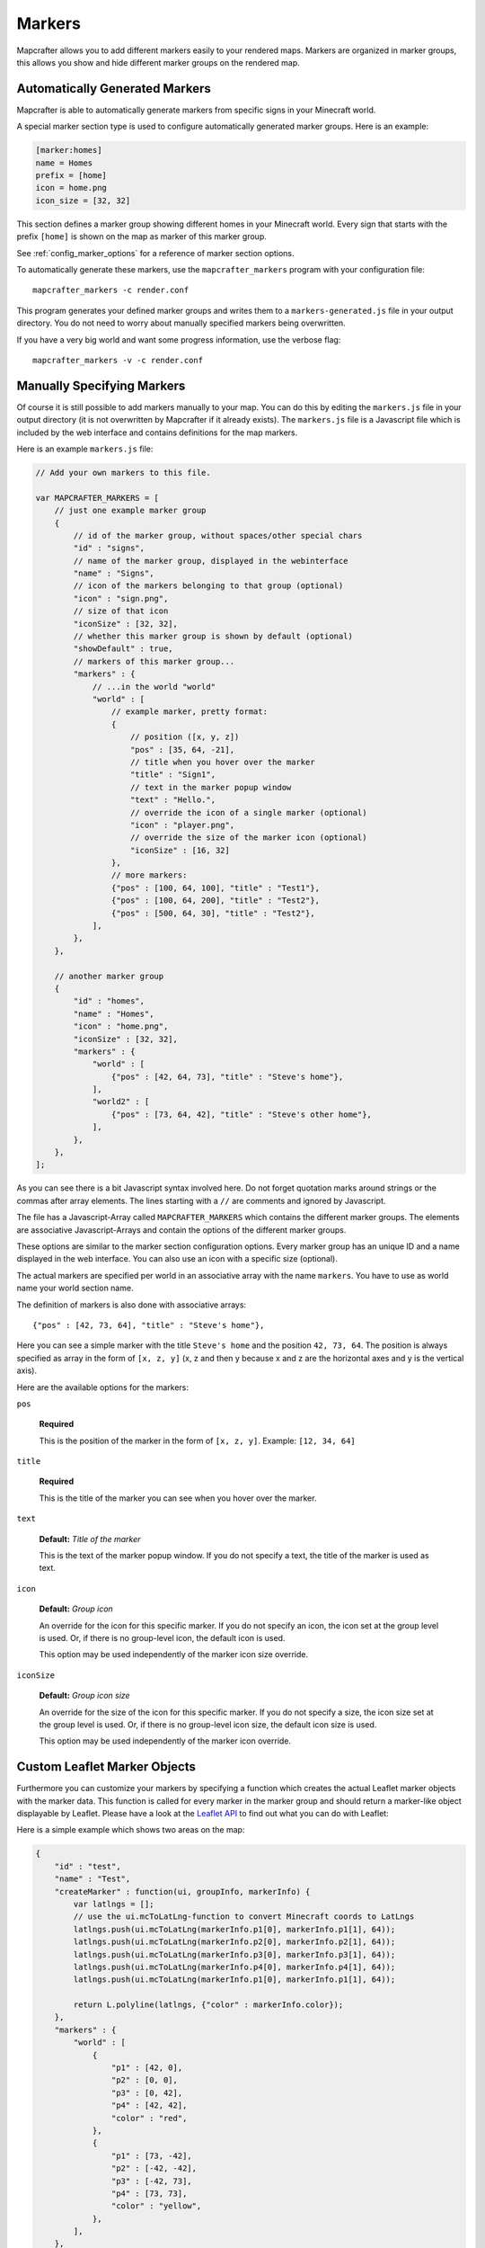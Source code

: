 .. _markers:

=======
Markers
=======

Mapcrafter allows you to add different markers easily to your rendered
maps. Markers are organized in marker groups, this allows you show
and hide different marker groups on the rendered map.

Automatically Generated Markers
===============================

Mapcrafter is able to automatically generate markers from specific signs
in your Minecraft world.

A special marker section type is used to configure automatically generated
marker groups. Here is an example:

.. code-block:: ini

    [marker:homes]
    name = Homes
    prefix = [home]
    icon = home.png
    icon_size = [32, 32]

This section defines a marker group showing different homes in your 
Minecraft world. Every sign that starts with the prefix ``[home]`` is 
shown on the map as marker of this marker group.

See :ref:`config_marker_options` for a reference of marker section options.

To automatically generate these markers, use the ``mapcrafter_markers``
program with your configuration file::

    mapcrafter_markers -c render.conf

This program generates your defined marker groups and writes them to a
``markers-generated.js`` file in your output directory. You do not need
to worry about manually specified markers being overwritten.

If you have a very big world and want some progress information, use
the verbose flag::

    mapcrafter_markers -v -c render.conf

Manually Specifying Markers
===========================

Of course it is still possible to add markers manually to your map.
You can do this by editing the ``markers.js`` file in your output directory
(it is not overwritten by Mapcrafter if it already exists).
The ``markers.js`` file is a Javascript file which is included
by the web interface and contains definitions for the map markers.

Here is an example ``markers.js`` file:

.. code-block:: javascript

    // Add your own markers to this file.
    
    var MAPCRAFTER_MARKERS = [
        // just one example marker group
        {
            // id of the marker group, without spaces/other special chars
            "id" : "signs",
            // name of the marker group, displayed in the webinterface
            "name" : "Signs",
            // icon of the markers belonging to that group (optional)
            "icon" : "sign.png",
            // size of that icon
            "iconSize" : [32, 32],
            // whether this marker group is shown by default (optional)
            "showDefault" : true,
            // markers of this marker group...
            "markers" : {
                // ...in the world "world"
                "world" : [
                    // example marker, pretty format:
                    {
                        // position ([x, y, z])
                        "pos" : [35, 64, -21],
                        // title when you hover over the marker
                        "title" : "Sign1",
                        // text in the marker popup window
                        "text" : "Hello.",
                        // override the icon of a single marker (optional)
                        "icon" : "player.png",
                        // override the size of the marker icon (optional)
                        "iconSize" : [16, 32]
                    },
                    // more markers:
                    {"pos" : [100, 64, 100], "title" : "Test1"},
                    {"pos" : [100, 64, 200], "title" : "Test2"},
                    {"pos" : [500, 64, 30], "title" : "Test2"},
                ],
            },
        },
        
        // another marker group
        {
            "id" : "homes",
            "name" : "Homes",
            "icon" : "home.png",
            "iconSize" : [32, 32],
            "markers" : {
                "world" : [
                    {"pos" : [42, 64, 73], "title" : "Steve's home"},    
                ],
                "world2" : [
                    {"pos" : [73, 64, 42], "title" : "Steve's other home"},    
                ],
            },
        },
    ];

As you can see there is a bit Javascript syntax involved here. Do not forget
quotation marks around strings or the commas after array elements. The
lines starting with a ``//`` are comments and ignored by Javascript.

The file has a Javascript-Array called ``MAPCRAFTER_MARKERS`` which
contains the different marker groups. The elements are associative 
Javascript-Arrays and contain the options of the different marker groups.

These options are similar to the marker section configuration options.
Every marker group has an unique ID and a name displayed in the web interface.
You can also use an icon with a specific size (optional).

The actual markers are specified per world in an associative array with
the name ``markers``. You have to use as world name your world section
name.

The definition of markers is also done with associative arrays::

	{"pos" : [42, 73, 64], "title" : "Steve's home"},

Here you can see a simple marker with the title ``Steve's home`` and the
position ``42, 73, 64``. The position is always specified as array in the
form of ``[x, z, y]`` (x, z and then y because x and z are the horizontal
axes and y is the vertical axis).

Here are the available options for the markers:

``pos``

	**Required**

	This is the position of the marker in the form of ``[x, z, y]``.
	Example: ``[12, 34, 64]``

``title``

	**Required**

	This is the title of the marker you can see when you hover over the
	marker.

``text``

	**Default:** *Title of the marker*

	This is the text of the marker popup window.
	If you do not specify a text, the title of the marker is used as text.

``icon``

    **Default:** *Group icon*

    An override for the icon for this specific marker.
    If you do not specify an icon, the icon set at the group level is used. Or,
    if there is no group-level icon, the default icon is used.

    This option may be used independently of the marker icon size override.

``iconSize``

    **Default:** *Group icon size*

    An override for the size of the icon for this specific marker.
    If you do not specify a size, the icon size set at the group level is used.
    Or, if there is no group-level icon size, the default icon size is used.

    This option may be used independently of the marker icon override.

Custom Leaflet Marker Objects
=============================

Furthermore you can customize your markers by specifying a function which
creates the actual Leaflet marker objects with the marker data. This function
is called for every marker in the marker group and should return a marker-like
object displayable by Leaflet. Please have a look at the
`Leaflet API <http://leafletjs.com/reference.html>`_ to find out what you
can do with Leaflet:

Here is a simple example which shows two areas on the map:

.. code-block:: javascript

    {
        "id" : "test",
        "name" : "Test",
        "createMarker" : function(ui, groupInfo, markerInfo) {
            var latlngs = [];
            // use the ui.mcToLatLng-function to convert Minecraft coords to LatLngs
            latlngs.push(ui.mcToLatLng(markerInfo.p1[0], markerInfo.p1[1], 64));
            latlngs.push(ui.mcToLatLng(markerInfo.p2[0], markerInfo.p2[1], 64));
            latlngs.push(ui.mcToLatLng(markerInfo.p3[0], markerInfo.p3[1], 64));
            latlngs.push(ui.mcToLatLng(markerInfo.p4[0], markerInfo.p4[1], 64));
            latlngs.push(ui.mcToLatLng(markerInfo.p1[0], markerInfo.p1[1], 64));
            
            return L.polyline(latlngs, {"color" : markerInfo.color});
        },
        "markers" : {
            "world" : [
                {
                    "p1" : [42, 0],
                    "p2" : [0, 0],
                    "p3" : [0, 42],
                    "p4" : [42, 42],
                    "color" : "red",
                },
                {
                    "p1" : [73, -42],
                    "p2" : [-42, -42],
                    "p3" : [-42, 73],
                    "p4" : [73, 73],
                    "color" : "yellow",
                },
            ],
        },
    },

As you can see you can use the ``ui.mcToLatLng`` method to convert Minecraft
coordinates (x, z and then y) to Leaflet latitude/longitute coordinates.
You can also use arbitrary data in the associative marker arrays and access
them with the ``markerInfo`` parameter of your function (same with ``groupInfo``
and the fields of the marker group).

Minecraft Server
================

If you want player markers from your Minecraft Server on your map, please 
have a look at the `mapcrafter-playermarkers <https://github.com/mapcrafter/mapcrafter-playermarkers>`_
project.

The plugin adds to your map animated markers of the players on your Minecraft
Server.
